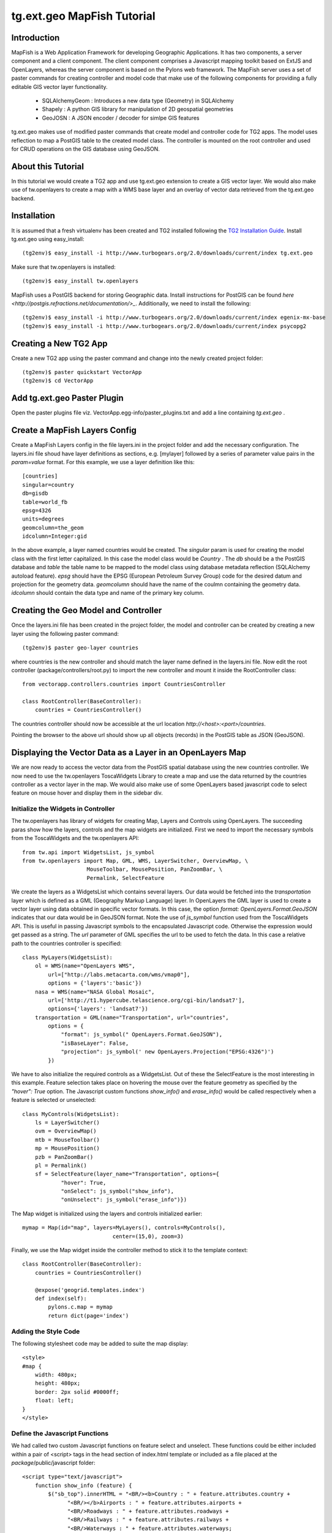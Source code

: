 

tg.ext.geo MapFish Tutorial
=============================


Introduction
------------

MapFish is a Web Application Framework for developing Geographic Applications. It has two components, a server component and a client component. The client component comprises a Javascript mapping toolkit based on ExtJS and OpenLayers, whereas the server component is based on the Pylons web framework. The MapFish server uses a set of paster commands for creating controller and model code that make use of the following components for providing a fully editable GIS vector layer functionality.

    * SQLAlchemyGeom : Introduces a new data type (Geometry) in SQLAlchemy
    * Shapely : A python GIS library for manipulation of 2D geospatial geometries
    * GeoJOSN : A JSON encoder / decoder for simlpe GIS features

tg.ext.geo makes use of modified paster commands that create model and controller code for TG2 apps. The model uses reflection to map a PostGIS table to the created model class. The controller is mounted on the root controller and used for CRUD operations on the GIS database using GeoJSON. 


About this Tutorial
-------------------

In this tutorial we would create a TG2 app and use tg.ext.geo extension to create a GIS vector layer. We would also make use of tw.openlayers to create a map with a WMS base layer and an overlay of vector data retrieved from the tg.ext.geo backend.


Installation
------------

It is assumed that a fresh virtualenv has been created and TG2 installed following the `TG2 Installation Guide <http://turbogears.org/2.0/docs/main/DownloadInstall.html#install-turbogears-2>`_. Install tg.ext.geo using easy_install::

    (tg2env)$ easy_install -i http://www.turbogears.org/2.0/downloads/current/index tg.ext.geo

Make sure that tw.openlayers is installed::

    (tg2env)$ easy_install tw.openlayers

MapFish uses a PostGIS backend for storing Geographic data. Install instructions for PostGIS can be found `here <http://postgis.refractions.net/documentation/>_`. Additionally, we need to install the following::

    (tg2env)$ easy_install -i http://www.turbogears.org/2.0/downloads/current/index egenix-mx-base
    (tg2env)$ easy_install -i http://www.turbogears.org/2.0/downloads/current/index psycopg2 


Creating a New TG2 App
----------------------

Create a new TG2 app using the paster command and change into the newly created project folder::

    (tg2env)$ paster quickstart VectorApp
    (tg2env)$ cd VectorApp


Add tg.ext.geo Paster Plugin
----------------------------

Open the paster plugins file viz. VectorApp.egg-info/paster_plugins.txt and add a line containing *tg.ext.geo* . 


Create a MapFish Layers Config
------------------------------

Create a MapFish Layers config in the file layers.ini in the project folder and add the necessary configuration. The layers.ini file shoud have layer definitions as sections, e.g. [mylayer] followed by a series of parameter value pairs in the *param=value* format. For this example, we use a layer definition like this::

    [countries]
    singular=country
    db=gisdb
    table=world_fb
    epsg=4326
    units=degrees
    geomcolumn=the_geom
    idcolumn=Integer:gid

In the above example, a layer named countries would be created. The *singular* param is used for creating the model class with the first letter capitalized. In this case the model class would be *Country* . The *db* should be a the PostGIS database and *table* the table name to be mapped to the model class using database metadata reflection (SQLAlchemy autoload feature). *epsg* should have the EPSG (European Petroleum Survey Group) code for the desired datum and projection for the geometry data. *geomcolumn* should have the name of the coulmn containing the geometry data. *idcolumn* should contain the data type and name of the primary key column.


Creating the Geo Model and Controller
-------------------------------------

Once the layers.ini file has been created in the project folder, the model and controller can be created by creating a new layer using the following paster command::

    (tg2env)$ paster geo-layer countries

where countries is the new controller and should match the layer name defined in the layers.ini file. Now edit the root controller (package/controllers/root.py) to import the new controller and mount it inside the RootController class::


    from vectorapp.controllers.countries import CountriesController

    class RootController(BaseController):
        countries = CountriesController()

The countries controller should now be accessible at the url location `http://<host>:<port>/countries`.

Pointing the browser to the above url should show up all objects (records) in the PostGIS table as JSON (GeoJSON).


Displaying the Vector Data as a Layer in an OpenLayers Map
----------------------------------------------------------

We are now ready to access the vector data from the PostGIS spatial database using the new countries controller. We now need to use the tw.openlayers ToscaWidgets Library to create a map and use the data returned by the countries controller as a vector layer in the map. We would also make use of some OpenLayers based javascript code to select feature on mouse hover and display them in the sidebar div.


Initialize the Widgets in Controller
~~~~~~~~~~~~~~~~~~~~~~~~~~~~~~~~~~~~

The tw.openlayers has library of widgets for creating Map, Layers and Controls using OpenLayers. The succeeding paras show how the layers, controls and the map widgets are initialized. First we need to import the necessary symbols from the ToscaWidgets and the tw.openlayers API::

    from tw.api import WidgetsList, js_symbol
    from tw.openlayers import Map, GML, WMS, LayerSwitcher, OverviewMap, \
                        MouseToolbar, MousePosition, PanZoomBar, \
                        Permalink, SelectFeature

We create the layers as a WidgetsList which contains several layers. Our data would be fetched into the *transportation* layer which is defined as a GML (Geography Markup Language) layer. In OpenLayers the GML layer is used to create a vector layer using data obtained in specific vector formats. In this case, the option *format: OpenLayers.Format.GeoJSON* indicates that our data would be in GeoJSON format. Note the use of *js_symbol* function used from the ToscaWidgets API. This is useful in passing Javascript symbols to the encapsulated Javascript code. Otherwise the expression would get passed as a string. The *url* parameter of GML specifies the url to be used to fetch the data. In this case a relative path to the countries controller is specified::

    class MyLayers(WidgetsList):
        ol = WMS(name="OpenLayers WMS",
            url=["http://labs.metacarta.com/wms/vmap0"],
            options = {'layers':'basic'})
        nasa = WMS(name="NASA Global Mosaic",
            url=['http://t1.hypercube.telascience.org/cgi-bin/landsat7'],
            options={'layers': 'landsat7'})
        transportation = GML(name="Transportation", url="countries",
            options = {
                "format": js_symbol(" OpenLayers.Format.GeoJSON"),
                "isBaseLayer": False,
                "projection": js_symbol(' new OpenLayers.Projection("EPSG:4326")')
            })

We have to also initialize the required controls as a WidgetsList. Out of these the SelectFeature is the most interesting in this example. Feature selection takes place on hovering the mouse over the feature geometry as specified by the *"hover": True* option. The Javascript custom functions *show_info()* and *erase_info()* would be called respectively when a feature is selected or unselected::

    class MyControls(WidgetsList):
        ls = LayerSwitcher()
        ovm = OverviewMap()
        mtb = MouseToolbar()
        mp = MousePosition()
        pzb = PanZoomBar()
        pl = Permalink()
        sf = SelectFeature(layer_name="Transportation", options={
                "hover": True,
                "onSelect": js_symbol("show_info"),
                "onUnselect": js_symbol("erase_info")})

The Map widget is initialized using the layers and controls initialized earlier::

    mymap = Map(id="map", layers=MyLayers(), controls=MyControls(),
                                center=(15,0), zoom=3)

Finally, we use the Map widget inside the controller method to stick it to the template context::

    class RootController(BaseController):
        countries = CountriesController()

        @expose('geogrid.templates.index')
        def index(self):
            pylons.c.map = mymap
            return dict(page='index')


Adding the Style Code
~~~~~~~~~~~~~~~~~~~~~

The following stylesheet code may be added to suite the map display::

   <style>
   #map {
       width: 480px;
       height: 480px;
       border: 2px solid #0000ff;
       float: left;
   }
   </style>

Define the Javascript Functions
~~~~~~~~~~~~~~~~~~~~~~~~~~~~~~~

We had called two custom Javascript functions on feature select and unselect. These functions could be either included within a pair of <script> tags in the head section of index.html template or included as a file placed at the *package*/public/javascript folder::

    <script type="text/javascript">
        function show_info (feature) {
            $("sb_top").innerHTML = "<BR/><b>Country : " + feature.attributes.country +
                  "<BR/></b>Airports : " + feature.attributes.airports +
                  "<BR/>Roadways : " + feature.attributes.roadways +
                  "<BR/>Railways : " + feature.attributes.railways +
                  "<BR/>Waterways : " + feature.attributes.waterways;
        }

        function erase_info(feature) {
            $("sb_top").innerHTML = "<br />Select a country by hovering the mouse over it.";
        }
    </script>


Add the Widget in the HTML Body
~~~~~~~~~~~~~~~~~~~~~~~~~~~~~~~

The template HTML code would be modified to render the map by calling the widget from the template context::

    <body>
      ${sidebar_top()}
      ${tmpl_context.map()}
      <div class="clearingdiv" />
      <div class="notice"> Thank you for choosing TurboGears.
      </div>
    </body>

See tg.ext.geo and tw.openlayers in Action
------------------------------------------

Its time to see tg.ext.geo and tw.openlayers in action now. Run the paster command to start the local http server::

    (tg2env)$ paster serve --reload development.ini

Point your browser to http://localhost:8080 to view the map. Moving the mouse over up the countries show up data about the country in the *sidebar_top* div element.

